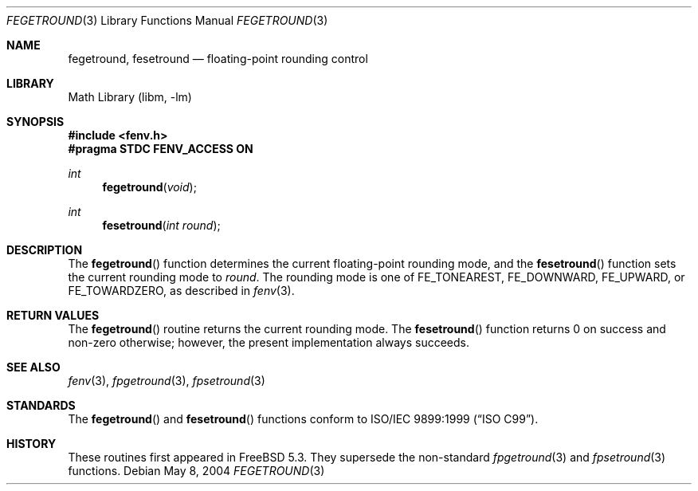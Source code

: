 .\" Copyright (c) 2004 David Schultz <das@FreeBSD.org>
.\" All rights reserved.
.\"
.\" Redistribution and use in source and binary forms, with or without
.\" modification, are permitted provided that the following conditions
.\" are met:
.\" 1. Redistributions of source code must retain the above copyright
.\"    notice, this list of conditions and the following disclaimer.
.\" 2. Redistributions in binary form must reproduce the above copyright
.\"    notice, this list of conditions and the following disclaimer in the
.\"    documentation and/or other materials provided with the distribution.
.\"
.\" THIS SOFTWARE IS PROVIDED BY THE AUTHOR AND CONTRIBUTORS ``AS IS'' AND
.\" ANY EXPRESS OR IMPLIED WARRANTIES, INCLUDING, BUT NOT LIMITED TO, THE
.\" IMPLIED WARRANTIES OF MERCHANTABILITY AND FITNESS FOR A PARTICULAR PURPOSE
.\" ARE DISCLAIMED.  IN NO EVENT SHALL THE AUTHOR OR CONTRIBUTORS BE LIABLE
.\" FOR ANY DIRECT, INDIRECT, INCIDENTAL, SPECIAL, EXEMPLARY, OR CONSEQUENTIAL
.\" DAMAGES (INCLUDING, BUT NOT LIMITED TO, PROCUREMENT OF SUBSTITUTE GOODS
.\" OR SERVICES; LOSS OF USE, DATA, OR PROFITS; OR BUSINESS INTERRUPTION)
.\" HOWEVER CAUSED AND ON ANY THEORY OF LIABILITY, WHETHER IN CONTRACT, STRICT
.\" LIABILITY, OR TORT (INCLUDING NEGLIGENCE OR OTHERWISE) ARISING IN ANY WAY
.\" OUT OF THE USE OF THIS SOFTWARE, EVEN IF ADVISED OF THE POSSIBILITY OF
.\" SUCH DAMAGE.
.\"
.\" $FreeBSD: src/lib/msun/man/fegetround.3,v 1.2.22.1.8.1 2012/03/03 06:15:13 kensmith Exp $
.\"
.Dd May 8, 2004
.Dt FEGETROUND 3
.Os
.Sh NAME
.Nm fegetround ,
.Nm fesetround
.Nd floating-point rounding control
.Sh LIBRARY
.Lb libm
.Sh SYNOPSIS
.In fenv.h
.Fd "#pragma STDC FENV_ACCESS ON"
.Ft int
.Fn fegetround void
.Ft int
.Fn fesetround "int round"
.Sh DESCRIPTION
The
.Fn fegetround
function determines the current floating-point rounding mode,
and the
.Fn fesetround
function sets the current rounding mode to
.Fa round .
The rounding mode is one of
.Dv FE_TONEAREST , FE_DOWNWARD , FE_UPWARD ,
or
.Dv FE_TOWARDZERO ,
as described in
.Xr fenv 3 .
.Sh RETURN VALUES
The
.Fn fegetround
routine returns the current rounding mode.
The
.Fn fesetround
function returns 0 on success and non-zero otherwise;
however, the present implementation always succeeds.
.Sh SEE ALSO
.Xr fenv 3 ,
.Xr fpgetround 3 ,
.Xr fpsetround 3
.Sh STANDARDS
The
.Fn fegetround
and
.Fn fesetround
functions conform to
.St -isoC-99 .
.Sh HISTORY
These routines first appeared in
.Fx 5.3 .
They supersede the non-standard
.Xr fpgetround 3
and
.Xr fpsetround 3
functions.
